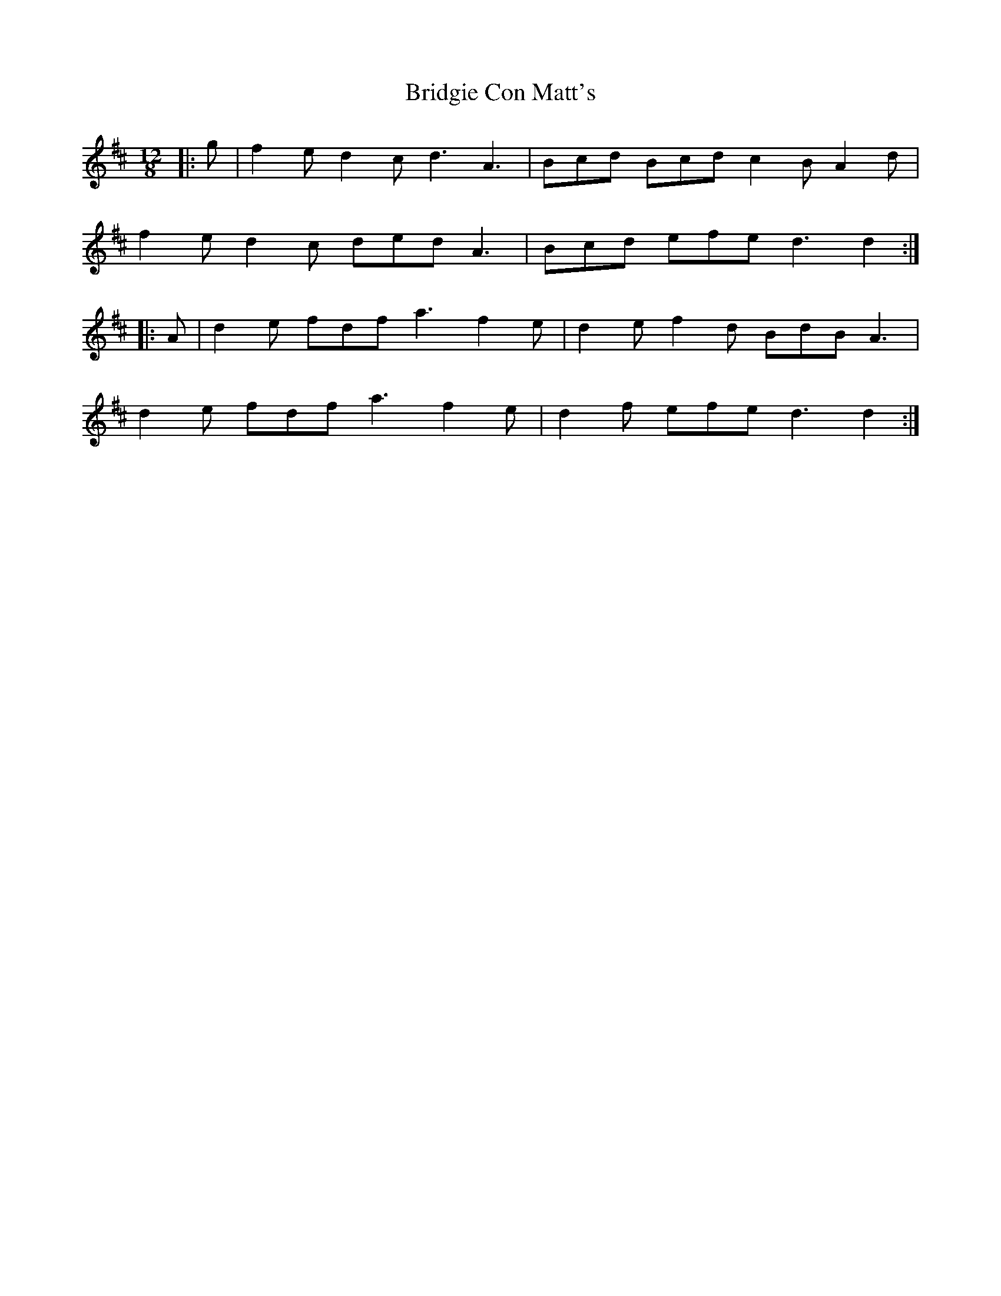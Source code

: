 X: 5129
T: Bridgie Con Matt's
R: slide
M: 12/8
K: Dmajor
|:g|f2e d2c d3 A3|Bcd Bcd c2B A2d|
f2e d2c ded A3|Bcd efe d3 d2:|
|:A|d2e fdf a3 f2e|d2e f2d BdB A3|
d2e fdf a3 f2e|d2f efe d3 d2:|

